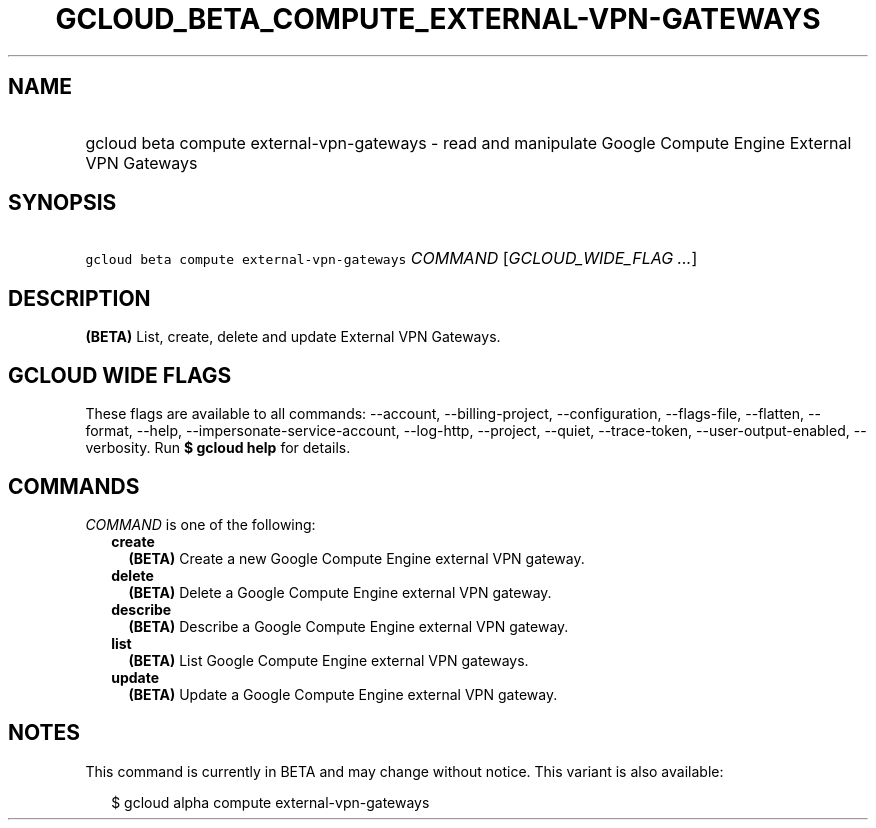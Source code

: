 
.TH "GCLOUD_BETA_COMPUTE_EXTERNAL\-VPN\-GATEWAYS" 1



.SH "NAME"
.HP
gcloud beta compute external\-vpn\-gateways \- read and manipulate Google Compute Engine External VPN Gateways



.SH "SYNOPSIS"
.HP
\f5gcloud beta compute external\-vpn\-gateways\fR \fICOMMAND\fR [\fIGCLOUD_WIDE_FLAG\ ...\fR]



.SH "DESCRIPTION"

\fB(BETA)\fR List, create, delete and update External VPN Gateways.



.SH "GCLOUD WIDE FLAGS"

These flags are available to all commands: \-\-account, \-\-billing\-project,
\-\-configuration, \-\-flags\-file, \-\-flatten, \-\-format, \-\-help,
\-\-impersonate\-service\-account, \-\-log\-http, \-\-project, \-\-quiet,
\-\-trace\-token, \-\-user\-output\-enabled, \-\-verbosity. Run \fB$ gcloud
help\fR for details.



.SH "COMMANDS"

\f5\fICOMMAND\fR\fR is one of the following:

.RS 2m
.TP 2m
\fBcreate\fR
\fB(BETA)\fR Create a new Google Compute Engine external VPN gateway.

.TP 2m
\fBdelete\fR
\fB(BETA)\fR Delete a Google Compute Engine external VPN gateway.

.TP 2m
\fBdescribe\fR
\fB(BETA)\fR Describe a Google Compute Engine external VPN gateway.

.TP 2m
\fBlist\fR
\fB(BETA)\fR List Google Compute Engine external VPN gateways.

.TP 2m
\fBupdate\fR
\fB(BETA)\fR Update a Google Compute Engine external VPN gateway.


.RE
.sp

.SH "NOTES"

This command is currently in BETA and may change without notice. This variant is
also available:

.RS 2m
$ gcloud alpha compute external\-vpn\-gateways
.RE

